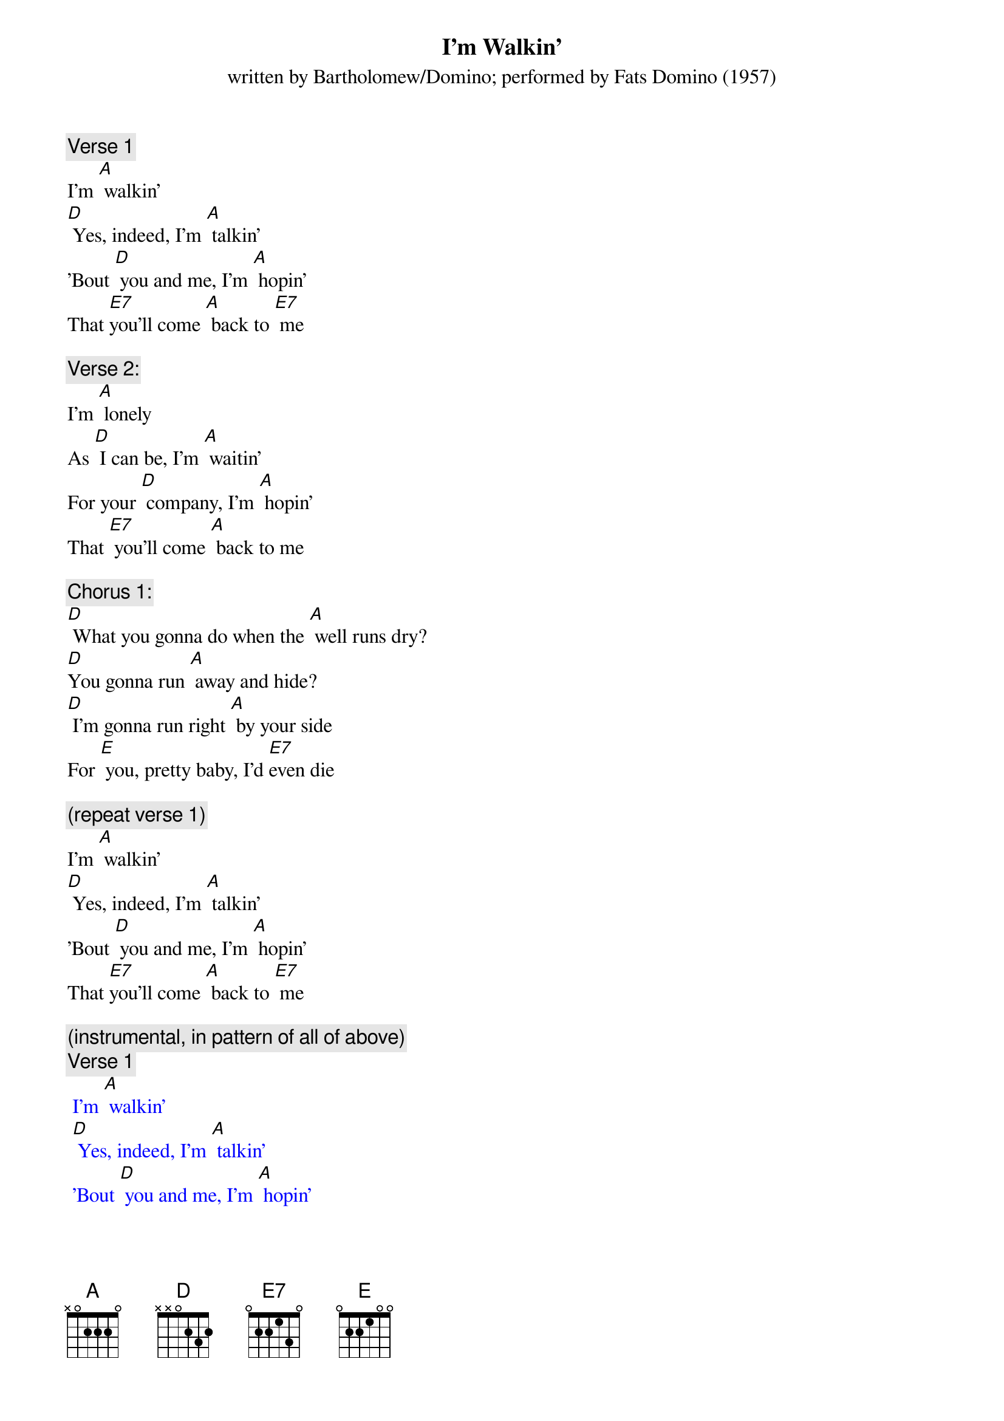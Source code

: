 {t: I’m Walkin’}
{st: written by Bartholomew/Domino; performed by Fats Domino (1957)}

{c: Verse 1}
I'm [A] walkin'
[D] Yes, indeed, I'm [A] talkin'
'Bout [D] you and me, I'm [A] hopin'
That [E7]you'll come [A] back to [E7] me

{c: Verse 2:}
I'm [A] lonely
As [D] I can be, I'm [A] waitin'
For your [D] company, I'm [A] hopin'
That [E7] you'll come [A] back to me

{c: Chorus 1:}
[D] What you gonna do when the [A] well runs dry?
[D]You gonna run [A] away and hide?
[D] I'm gonna run right [A] by your side
For [E] you, pretty baby, I'd [E7]even die

{c: (repeat verse 1)}
I'm [A] walkin'
[D] Yes, indeed, I'm [A] talkin'
'Bout [D] you and me, I'm [A] hopin'
That [E7]you'll come [A] back to [E7] me

{c: (instrumental, in pattern of all of above)}
{textcolour: blue}
 {c: Verse 1}
 I'm [A] walkin'
 [D] Yes, indeed, I'm [A] talkin'
 'Bout [D] you and me, I'm [A] hopin'
 That [E7]you'll come [A] back to [E7] me
 
 {c: Verse 2:}
 I'm [A] lonely
 As [D] I can be, I'm [A] waitin'
 For your [D] company, I'm [A] hopin'
 That [E7] you'll come [A] back to me
 
 {c: Chorus 1:}
 [D] What you gonna do when the [A] well runs dry?
 [D]You gonna run [A] away and hide?
 [D] I'm gonna run right [A] by your side
 For [E] you, pretty baby, I'd [E7]even die
 
 {c: (repeat verse 1)}
 I'm [A] walkin'
 [D] Yes, indeed, I'm [A] talkin'
 'Bout [D] you and me, I'm [A] hopin'
 That [E7]you'll come [A] back to [E7] me
{textcolour}

{c: Repeat Verse 1}
I'm [A] walkin'
[D] Yes, indeed, I'm [A] talkin'
'Bout [D] you and me, I'm [A] hopin'
That [E7]you'll come [A] back to [E7] me

{c: Repeat Verse 2:}
I'm [A] lonely
As [D] I can be, I'm [A] waitin'
For your [D] company, I'm [A] hopin'
That [E7] you'll come [A] back to me

{c: Chorus 2:}
[D] What you gonna do when the [A] well runs dry?
[D]You gonna run [A] away and hide?
[D] I'm gonna run right [A] by your side
For [E] you, pretty baby, I'd [E7] even die

{c: Repeat Verse 1}
I'm [A] walkin'
[D] Yes, indeed, I'm [A] talkin'
'Bout [D] you and me, I'm [A] hopin'
That [E7]you'll come [A] back to [E7] me


{c: (instrumental, same pattern as previous one, fading out)}
{textcolour: blue}
 {c: Verse 1}
 I'm [A] walkin'
 [D] Yes, indeed, I'm [A] talkin'
 'Bout [D] you and me, I'm [A] hopin'
 That [E7]you'll come [A] back to [E7] me
 
 {c: Verse 2:}
 I'm [A] lonely
 As [D] I can be, I'm [A] waitin'
 For your [D] company, I'm [A] hopin'
 That [E7] you'll come [A] back to me
 
 {c: Chorus 1:}
 [D] What you gonna do when the [A] well runs dry?
 [D]You gonna run [A] away and hide?
 [D] I'm gonna run right [A] by your side
 For [E] you, pretty baby, I'd [E7]even die
 
 {c: (repeat verse 1)}
 I'm [A] walkin'
 [D] Yes, indeed, I'm [A] talkin'
 'Bout [D] you and me, I'm [A] hopin'
 That [E7]you'll come [A] back to [E7] me
{textcolour}
